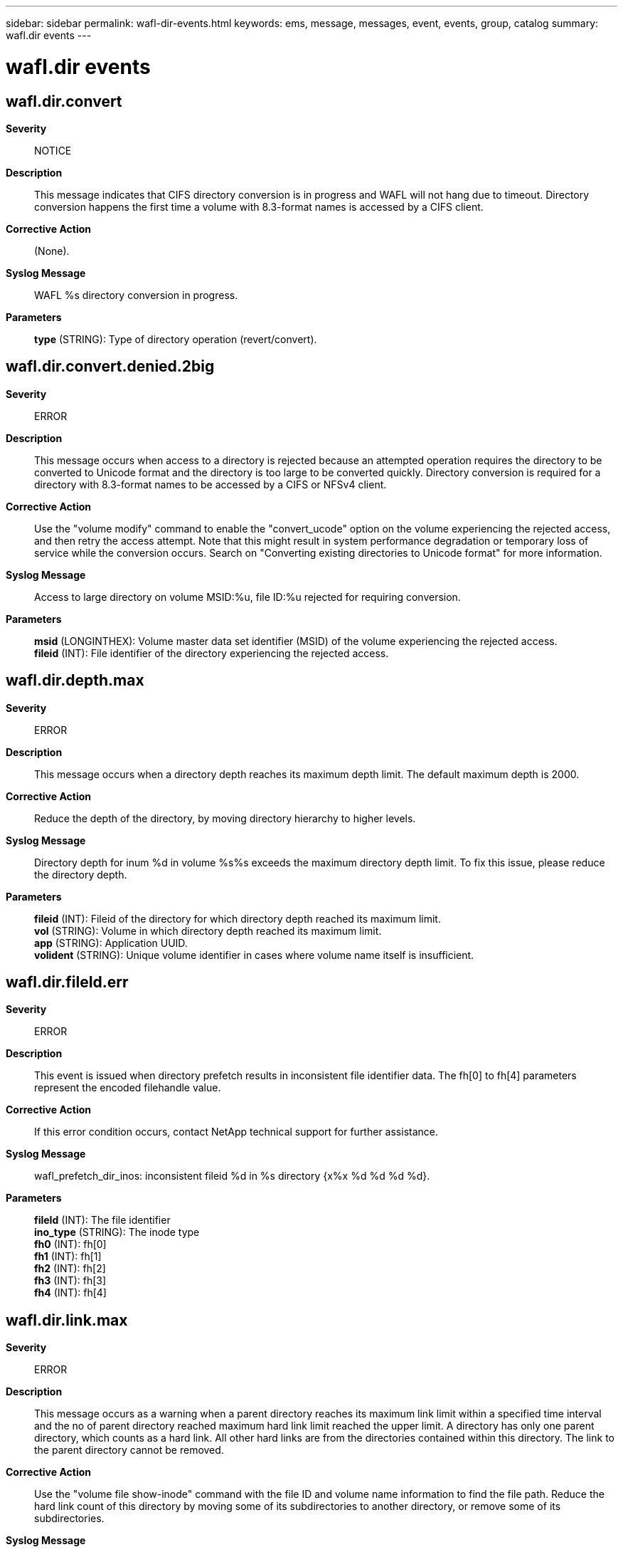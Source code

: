 ---
sidebar: sidebar
permalink: wafl-dir-events.html
keywords: ems, message, messages, event, events, group, catalog
summary: wafl.dir events
---

= wafl.dir events
:toc: macro
:toclevels: 1
:hardbreaks:
:nofooter:
:icons: font
:linkattrs:
:imagesdir: ./media/

== wafl.dir.convert
*Severity*::
NOTICE
*Description*::
This message indicates that CIFS directory conversion is in progress and WAFL will not hang due to timeout. Directory conversion happens the first time a volume with 8.3-format names is accessed by a CIFS client.
*Corrective Action*::
(None).
*Syslog Message*::
WAFL %s directory conversion in progress.
*Parameters*::
*type* (STRING): Type of directory operation (revert/convert).

== wafl.dir.convert.denied.2big
*Severity*::
ERROR
*Description*::
This message occurs when access to a directory is rejected because an attempted operation requires the directory to be converted to Unicode format and the directory is too large to be converted quickly. Directory conversion is required for a directory with 8.3-format names to be accessed by a CIFS or NFSv4 client.
*Corrective Action*::
Use the "volume modify" command to enable the "convert_ucode" option on the volume experiencing the rejected access, and then retry the access attempt. Note that this might result in system performance degradation or temporary loss of service while the conversion occurs. Search on "Converting existing directories to Unicode format" for more information.
*Syslog Message*::
Access to large directory on volume MSID:%u, file ID:%u rejected for requiring conversion.
*Parameters*::
*msid* (LONGINTHEX): Volume master data set identifier (MSID) of the volume experiencing the rejected access.
*fileid* (INT): File identifier of the directory experiencing the rejected access.

== wafl.dir.depth.max
*Severity*::
ERROR
*Description*::
This message occurs when a directory depth reaches its maximum depth limit. The default maximum depth is 2000.
*Corrective Action*::
Reduce the depth of the directory, by moving directory hierarchy to higher levels.
*Syslog Message*::
Directory depth for inum %d in volume %s%s exceeds the maximum directory depth limit. To fix this issue, please reduce the directory depth.
*Parameters*::
*fileid* (INT): Fileid of the directory for which directory depth reached its maximum limit.
*vol* (STRING): Volume in which directory depth reached its maximum limit.
*app* (STRING): Application UUID.
*volident* (STRING): Unique volume identifier in cases where volume name itself is insufficient.

== wafl.dir.fileId.err
*Severity*::
ERROR
*Description*::
This event is issued when directory prefetch results in inconsistent file identifier data. The fh[0] to fh[4] parameters represent the encoded filehandle value.
*Corrective Action*::
If this error condition occurs, contact NetApp technical support for further assistance.
*Syslog Message*::
wafl_prefetch_dir_inos: inconsistent fileid %d in %s directory {x%x %d %d %d %d}.
*Parameters*::
*fileId* (INT): The file identifier
*ino_type* (STRING): The inode type
*fh0* (INT): fh[0]
*fh1* (INT): fh[1]
*fh2* (INT): fh[2]
*fh3* (INT): fh[3]
*fh4* (INT): fh[4]

== wafl.dir.link.max
*Severity*::
ERROR
*Description*::
This message occurs as a warning when a parent directory reaches its maximum link limit within a specified time interval and the no of parent directory reached maximum hard link limit reached the upper limit. A directory has only one parent directory, which counts as a hard link. All other hard links are from the directories contained within this directory. The link to the parent directory cannot be removed.
*Corrective Action*::
Use the "volume file show-inode" command with the file ID and volume name information to find the file path. Reduce the hard link count of this directory by moving some of its subdirectories to another directory, or remove some of its subdirectories.
*Syslog Message*::
This is the last warning for failure to create a new sub-directory since parent directory with fileid %d in volume %s%s has reached its sub-directory limit.
*Parameters*::
*fileid* (INT): File ID of the parent directory that has reached its maximum hard link limit.
*vol* (STRING): Name of the volume in which the parent directory resides.
*app* (STRING): Application UUID.
*volident* (STRING): Unique volume identifier (UUID) of the volume in which the parent directory resides, when the volume name alone is insufficient.

== wafl.dir.link.reachingLimit
*Severity*::
ERROR
*Description*::
This message occurs when a parent directory surpasses 90% of its maximum hard link limit. The total hard link count for a directory is the number of its subdirectories plus other hard links to the directory.
*Corrective Action*::
Use the "volume file show-inode" command with the file ID and volume name information to find the file path. Move some of the parent directory's subdirectories to a different directory. Take care not to create too many new subdirectories in the parent directory that is reaching its limit until you reduce the hard link count.
*Syslog Message*::
The directory with fileid %d in volume %s%s%s is approaching the maximum link limit of %d. Reduce the number of links to the existing parent directory.
*Parameters*::
*fileid* (INT): File ID of the parent directory that has surpassed 90% of its maximum hard link limit.
*vol* (STRING): Name of the volume in which the parent directory resides.
*app* (STRING): Application UUID.
*volident* (STRING): Unique volume identifier (UUID) of the volume in which the parent directory resides, when the volume name alone is insufficient.
*maxLink* (INT): Maximum number of hard links for the parent directory.

== wafl.dir.link.trap
*Severity*::
ALERT
*Description*::
This message occurs as a warning when a directory has reached its maximum hard link limit and the specified time interval is exceeded.
*Corrective Action*::
Use the "volume file show-inode" command with the file ID and volume name information to find the file path. Reduce the hard link count of this directory by moving some of its subdirectories to another directory, or remove some of its subdirectories.
*Syslog Message*::
(None).
*Parameters*::
*fileid* (INT): File ID of the parent directory that has reached its maximum hard link limit.
*vol* (STRING): Name of the volume in which the parent directory resides.
*app* (STRING): Application UUID.
*volident* (STRING): Unique volume identifier (UUID) of the volume in which the parent directory resides, when the volume name alone is insufficient.
*maxLink* (INT): Maximum number of hard links allowed.

== wafl.dir.link.warning
*Severity*::
ERROR
*Description*::
This event occurs as a warning when a parent directory reached its maximum hard link limit within a specified time interval and the no of parent directory reached maximum hard link limit is below the upper limit.
*Corrective Action*::
Use the "volume file show-inode" command with the file ID and volume name information to find the file path. create new subdirectories in a different parent directory. Alternatively, move some of the current parent directory's subdirectories to a different directory.
*Syslog Message*::
A request to make a subdirectory in parent directory with fileid %d in volume %s%s could not be handled because the parent directory has reached its link limit; use a different parent directory or reduce the number of hard links by moving some of its subdirectories to a different directory.
*Parameters*::
*fileid* (INT): File ID of the parent directory that has reached its maximum hard link limit.
*vol* (STRING): Name of the volume in which the parent directory resides.
*app* (STRING): Application UUID.
*volident* (STRING): Unique volume identifier (UUID) of the volume in which the parent directory resides, when the volume name alone is insufficient.

== wafl.dir.nt.max
*Severity*::
ERROR
*Description*::
This message occurs when an inode has reached its maximum number of NT streams.
*Corrective Action*::
Reduce the number of streams on the file.
*Syslog Message*::
Inode %d has reached its maximum number of NT streams.
*Parameters*::
*fileId* (INT): File identifier.

== wafl.dir.nt.warning
*Severity*::
NOTICE
*Description*::
This message occurs when an inode is nearing its maximum number of NT streams.
*Corrective Action*::
(None).
*Syslog Message*::
Inode %d is nearing its maximum number of NT streams.
*Parameters*::
*fileId* (INT): File identifier.

== wafl.dir.size.max
*Severity*::
ERROR
*Description*::
This message occurs after a directory has reached its maximum directory size (maxdirsize) limit.
*Corrective Action*::
Use the "volume file show-inode" command with the file ID and volume name information to find the file path. Reduce the number of files in the directory. If not possible, use the (privilege:advanced) option "volume modify -volume vol_name -maxdir-size new_value" to increase the maximum number of files per directory. However, doing so could impact system performance. If you need to increase the maximum directory size, work with technical support.
*Syslog Message*::
Directory size for fileid %d in volume %s%s reached the maxdirsize limit.
*Parameters*::
*fileid* (INT): File ID of the directory that has reached maximum size for directories in its volume.
*vol* (STRING): Volume in which the directory is present.
*app* (STRING): Application UUID.
*volident* (STRING): Unique volume identifier (UUID) of the volume in which the parent directory resides, when the volume name alone is insufficient.

== wafl.dir.size.max.warning
*Severity*::
ERROR
*Description*::
This message occurs when the size of a directory has reached or surpassed a configured percentage (default: 90%) of its current maximum directory size (maxdirsize) limit, and the current maxdirsize is less than the default maxdirsize, which is 1% of total system memory.
*Corrective Action*::
Use the "volume file show-inode" command with the file ID and volume name information to find the file path. Reduce the number of files in the directory. If not possible, use the (privilege:advanced) option "volume modify -volume vol_name -maxdir-size new_value" to increase the maximum number of files per directory. However, doing so could impact system performance. If you need to increase the maximum directory size, contact technical support.
*Syslog Message*::
Directory size for file ID "%d" in volume "%s%s" is approaching the maximum directory size (maxdirsize) limit.
*Parameters*::
*fileid* (INT): File ID of the directory that has reached or is approaching the current maximum size for directories in its volume.
*vol* (STRING): Name of the volume in which the directory is located.
*app* (STRING): Application UUID.
*volident* (STRING): Unique volume identifier (UUID) of the volume in which the parent directory is located, when the volume name alone is insufficient.

== wafl.dir.size.warning
*Severity*::
ERROR
*Description*::
This message occurs when the size of a directory surpasses a configured percentage (default: 90%) of its current maximum directory size (maxdirsize) limit.
*Corrective Action*::
Use the "volume file show-inode" command with the file ID and volume name information to find the file path. Reduce the number of files in the directory. If not possible, use the (privilege:advanced) option "volume modify -volume vol_name -maxdir-size new_value" to increase the maximum number of files per directory. However, doing so could impact system performance. If you need to increase the maximum directory size, work with technical support.
*Syslog Message*::
Directory size for file ID "%d" in volume "%s%s" is approaching the maximum directory size (maxdirsize) limit.
*Parameters*::
*fileid* (INT): File ID of the directory that has surpassed 90% of current maximum size for directories in its volume.
*vol* (STRING): Name of the volume in which the directory is located.
*app* (STRING): Application UUID.
*volident* (STRING): Unique volume identifier (UUID) of the volume in which the parent directory is located, when the volume name alone is insufficient.

== wafl.dir.surrpair.filename
*Severity*::
ERROR
*Description*::
This message occurs as a warning when a file name with surrogate pair characters in UTF-16 encoding fails to be created in a parent directory.
*Corrective Action*::
To allow names with surrogate pairs to be created, use the following command: "setflag wafl_reject_surrogate_pair 0". If the option needs to be set across reboots, set the bootarg 'wafl-accept-surrogate-pair?' to "true" at the LOADER prompt.
*Syslog Message*::
Failed to create a file with surrogate pair characters in the name in the directory %s.
*Parameters*::
*dir* (STRING): Parent directory.
